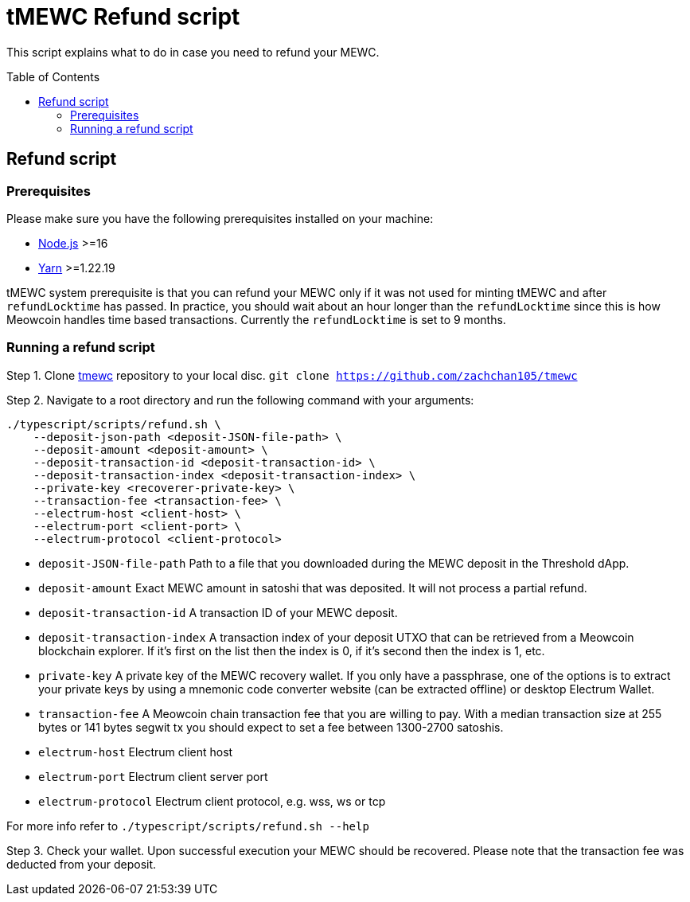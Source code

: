 :toc: macro

= tMEWC Refund script

This script explains what to do in case you need to refund your MEWC.

toc::[]

== Refund script

=== Prerequisites

Please make sure you have the following prerequisites installed on your machine:

- https://nodejs.org[Node.js] >=16
- https://yarnpkg.com[Yarn] >=1.22.19

tMEWC system prerequisite is that you can refund your MEWC only if it was not used 
for minting tMEWC and after `refundLocktime` has passed.
In practice, you should wait about an hour longer than the `refundLocktime` since
this is how Meowcoin handles time based transactions.
Currently the `refundLocktime` is set to 9 months.

=== Running a refund script

Step 1. Clone https://github.com/zachchan105/tmewc[tmewc] repository to your 
local disc. `git clone https://github.com/zachchan105/tmewc`

Step 2. Navigate to a root directory and run the following command with your arguments:
```
./typescript/scripts/refund.sh \
    --deposit-json-path <deposit-JSON-file-path> \
    --deposit-amount <deposit-amount> \
    --deposit-transaction-id <deposit-transaction-id> \
    --deposit-transaction-index <deposit-transaction-index> \
    --private-key <recoverer-private-key> \
    --transaction-fee <transaction-fee> \
    --electrum-host <client-host> \
    --electrum-port <client-port> \
    --electrum-protocol <client-protocol>
```

- `deposit-JSON-file-path` Path to a file that you downloaded during the MEWC 
deposit in the Threshold dApp.
- `deposit-amount` Exact MEWC amount in satoshi that was deposited. It will not process a 
partial refund.
- `deposit-transaction-id` A transaction ID of your MEWC deposit.
- `deposit-transaction-index` A transaction index of your deposit UTXO that can 
be retrieved from a Meowcoin blockchain explorer. If it's first on the list then 
the index is 0, if it's second then the index is 1, etc.
- `private-key` A private key of the MEWC recovery wallet. If you only have a 
passphrase, one of the options is to extract your private keys by using a
mnemonic code converter website (can be extracted offline) or desktop Electrum Wallet.
- `transaction-fee` A Meowcoin chain transaction fee that you are willing to pay. 
With a median transaction size at 255 bytes or 141 bytes segwit tx you should 
expect to set a fee between 1300-2700 satoshis.
- `electrum-host` Electrum client host
- `electrum-port` Electrum client server port
- `electrum-protocol` Electrum client protocol, e.g. wss, ws or tcp

For more info refer to `./typescript/scripts/refund.sh --help`

Step 3. Check your wallet. Upon successful execution your MEWC should be recovered.
Please note that the transaction fee was deducted from your deposit.